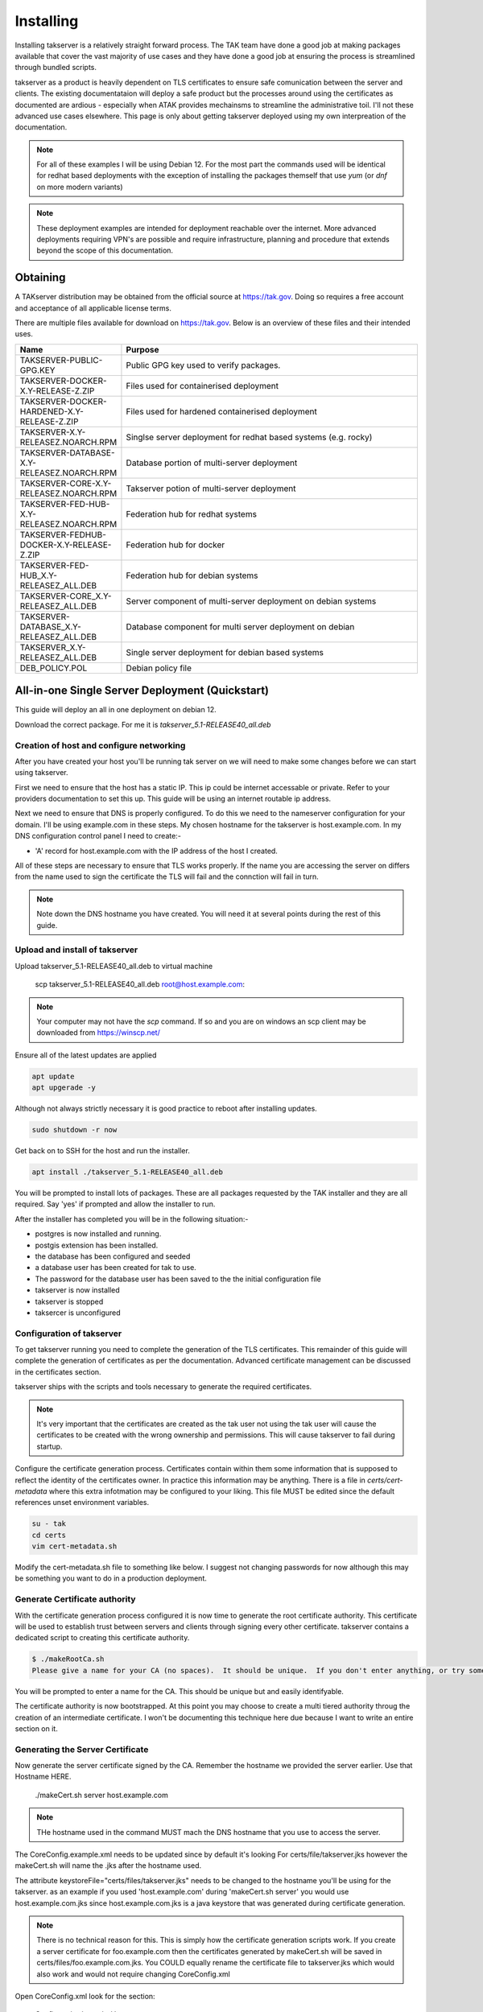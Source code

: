 Installing
==========

Installing takserver is a relatively straight forward process. The TAK team have
done a good job at making packages available that cover the vast majority of use
cases and they have done a good job at ensuring the process is streamlined
through bundled scripts.

takserver as a product is heavily dependent on TLS certificates to ensure safe
comunication between the server and clients. The existing documentataion will
deploy a safe product but the processes around using the certificates as
documented are ardious - especially when ATAK provides mechainsms to streamline
the administrative toil. I'll not these advanced use cases elsewhere. This page
is only about getting takserver deployed using my own interpreation of the
documentation.

.. note::
    For all of these examples I will be using Debian 12. For the most part the
    commands used will be identical for redhat based deployments with the
    exception of installing the packages themself that use `yum` (or `dnf` on
    more modern variants)

.. note::
    These deployment examples are intended for deployment reachable over the
    internet. More advanced deployments requiring VPN's are possible and require
    infrastructure, planning and procedure that extends beyond the scope of this
    documentation.

Obtaining
---------

A TAKserver distribution may be obtained from the official source at
https://tak.gov. Doing so requires a free account and acceptance of all 
applicable license terms.

There are multiple files available for download on https://tak.gov. Below is an
overview of these files and their intended uses.

.. list-table::
   :widths: 25 75
   :header-rows: 1

   * - Name
     - Purpose
   * - TAKSERVER-PUBLIC-GPG.KEY
     - Public GPG key used to verify packages.
   * - TAKSERVER-DOCKER-X.Y-RELEASE-Z.ZIP
     - Files used for containerised deployment
   * - TAKSERVER-DOCKER-HARDENED-X.Y-RELEASE-Z.ZIP
     - Files used for hardened containerised deployment
   * - TAKSERVER-X.Y-RELEASEZ.NOARCH.RPM
     - Singlse server deployment for redhat based systems (e.g. rocky)
   * - TAKSERVER-DATABASE-X.Y-RELEASEZ.NOARCH.RPM
     - Database portion of multi-server deployment
   * - TAKSERVER-CORE-X.Y-RELEASEZ.NOARCH.RPM
     - Takserver potion of multi-server deployment
   * - TAKSERVER-FED-HUB-X.Y-RELEASEZ.NOARCH.RPM
     - Federation hub for redhat systems
   * - TAKSERVER-FEDHUB-DOCKER-X.Y-RELEASE-Z.ZIP
     - Federation hub for docker
   * - TAKSERVER-FED-HUB_X.Y-RELEASEZ_ALL.DEB
     - Federation hub for debian systems
   * - TAKSERVER-CORE_X.Y-RELEASEZ_ALL.DEB
     - Server component of multi-server deployment on debian systems
   * - TAKSERVER-DATABASE_X.Y-RELEASEZ_ALL.DEB
     - Database component for multi server deployment on debian
   * - TAKSERVER_X.Y-RELEASEZ_ALL.DEB
     - Single server deployment for debian based systems
   * - DEB_POLICY.POL
     - Debian policy file

All-in-one Single Server Deployment (Quickstart)
------------------------------------------------

This guide will deploy an all in one deployment on debian 12. 

Download the correct package. For me it is `takserver_5.1-RELEASE40_all.deb`


Creation of host and configure networking
^^^^^^^^^^^^^^^^^^^^^^^^^^^^^^^^^^^^^^^^^

After you have created your host you'll be running tak server on we will need to
make some changes before we can start using takserver. 

First we need to ensure that the host has a static IP. This ip could be internet
accessable or private. Refer to your providers documentation to set this up. 
This guide will be using an internet routable ip address.

Next we need to ensure that DNS is properly configured. To do this we need
to the nameserver configuration for your domain. I'll be using example.com in
these steps. My chosen hostname for the takserver is host.example.com. In my DNS
configuration control panel I need to create:-

* 'A' record for host.example.com with the IP address of the host I created.

All of these steps are necessary to ensure that TLS works properly. If the name
you are accessing the server on differs from the name used to sign the
certificate the TLS will fail and the connction will fail in turn.

.. note::
    Note down the DNS hostname you have created. You will need it at several
    points during the rest of this guide.


Upload and install of takserver
^^^^^^^^^^^^^^^^^^^^^^^^^^^^^^^


Upload takserver_5.1-RELEASE40_all.deb to virtual machine

  scp takserver_5.1-RELEASE40_all.deb root@host.example.com:

.. note::
    Your computer may not have the `scp` command. If so and you are on windows
    an scp client may be downloaded from https://winscp.net/

Ensure all of the latest updates are applied

.. code-block::

  apt update
  apt upgerade -y

Although not always strictly necessary it is good practice to reboot after
installing updates.

.. code-block::

  sudo shutdown -r now

Get back on to SSH for the host and run the installer.

.. code-block::

  apt install ./takserver_5.1-RELEASE40_all.deb

You will be prompted to install lots of packages. These are all packages
requested by the TAK installer and they are all required. Say 'yes' if prompted
and allow the installer to run.

After the installer has completed you will be in the following situation:-

* postgres is now installed and running.
* postgis extension has been installed.
* the database has been configured and seeded
* a database user has been created for tak to use.
* The password for the database user has been saved to the the initial
  configuration file
* takserver is now installed
* takserver is stopped
* taksercer is unconfigured

Configuration of takserver
^^^^^^^^^^^^^^^^^^^^^^^^^^

To get takserver running you need to complete the generation of the TLS
certificates. This remainder of this guide will complete the generation of
certificates as per the documentation. Advanced certificate management can be
discussed in the certificates section.

takserver ships with the scripts and tools necessary to generate the required
certificates.

.. note::
    It's very important that the certificates are created as the tak user
    not using the tak user will cause the certificates to be created with the
    wrong ownership and permissions. This will cause takserver to fail during
    startup.

Configure the certificate generation process. Certificates contain within them
some information that is supposed to reflect the identity of the certificates
owner. In practice this information may be anything. There is a file in
`certs/cert-metadata` where this extra infotmation may be configured to your
liking. This file MUST be edited since the default references unset environment
variables.

.. code-block::

  su - tak
  cd certs
  vim cert-metadata.sh

Modify the cert-metadata.sh file to something like below. I suggest not changing
passwords for now although this may be something you want to do in a production
deployment.

.. code-block:: shell
  :linenos:

  # Common configuration for all certificates 
  #  Edit these fields to be appropriate for your organization
  #  If they are left blank, they will not be included.  Do not leave COUNTRY
  #  blank (you may set it to "XX" if you want to be obtuse).
  # 
  #  Values for each may be optionally set as environment variables.
  #  Replace variables such as ${STATE} and ${CITY} as needed.
  # 

  COUNTRY=US
  STATE=YourSTATE
  CITY=YourCITY
  ORGANIZATION=YourORG
  ORGANIZATIONAL_UNIT=YourORGUNIT

  CAPASS=${CAPASS:-atakatak}
  PASS=${PASS:-$CAPASS}

  ## subdirectory to put all the actual certs and keys in
  DIR=files

  ##### don't edit below this line #####

  if [[ -z ${STATE} || -z ${CITY} || -z ${ORGANIZATIONAL_UNIT} ]]; then
    echo "Please set the following variables before running this script: STATE, CITY, ORGANIZATIONAL_UNIT. \n
    The following environment variables can also be set to further secure and customize your certificates: ORGANIZATION, ORGANIZATIONAL_UNIT, CAPASS, and PASS."
    exit -1
  fi

  SUBJBASE="/C=${COUNTRY}/"
  if [ -n "$STATE" ]; then
   SUBJBASE+="ST=${STATE}/"
  fi
  if [ -n "$CITY" ]; then
   SUBJBASE+="L=${CITY}/"
  fi
  if [ -n "$ORGANIZATION" ]; then
   SUBJBASE+="O=${ORGANIZATION}/"
  fi
  if [ -n "$ORGANIZATIONAL_UNIT" ]; then
   SUBJBASE+="OU=${ORGANIZATIONAL_UNIT}/"
  fi


Generate Certificate authority
^^^^^^^^^^^^^^^^^^^^^^^^^^^^^^

With the certificate generation process configured it is now time to generate
the root certificate authority. This certificate will be used to establish trust
between servers and clients through signing every other certificate. takserver
contains a dedicated script to creating this certificate authority.

.. code-block:: shell
  
  $ ./makeRootCa.sh
  Please give a name for your CA (no spaces).  It should be unique.  If you don't enter anything, or try something under 5 characters, I will make one for you

You will be prompted to enter a name for the CA. This should be unique but and
easily identifyable.

The certificate authority is now bootstrapped. At this point you may choose to
create a multi tiered authority throug the creation of an intermediate
certificate. I won't be documenting this technique here due because I want to
write an entire section on it.

Generating the Server Certificate
^^^^^^^^^^^^^^^^^^^^^^^^^^^^^^^^^

Now generate the server certificate signed by the CA. Remember the hostname we
provided the server earlier. Use that Hostname HERE.

  ./makeCert.sh server host.example.com

.. note::
  THe hostname used in the command MUST mach the DNS hostname that you use to
  access the server.

The CoreConfig.example.xml needs to be updated since by default it's looking For
certs/file/takserver.jks however the makeCert.sh will name the .jks after the
hostname used. 

The attribute keystoreFile="certs/files/takserver.jks" needs to be changed to
the hostname you'll be using for the takserver. as an example if you used 
'host.example.com' during 'makeCert.sh server' you would use host.example.com.jks
since host.example.com.jks is a java keystore that was generated during
certificate generation.

.. note::
  There is no technical reason for this. This is simply how the certificate
  generation scripts work. If you create a server certificate for
  foo.example.com then the certificates generated by makeCert.sh will be saved
  in certs/files/foo.example.com.jks. You COULD equally rename the certificate
  file to takserver.jks which would also work and would not require changing
  CoreConfig.xml

Open CoreConfig.xml look for the section:

  Configuration/security/tls

.. code-block:: xml

  <security>
    <tls keystore="JKS" keystoreFile="certs/files/takserver.jks"
    keystorePass="atakatak" truststore="JKS"
    truststoreFile="certs/files/truststore-root.jks"
    truststorePass="atakatak" context="TLSv1.2" keymanager="SunX509"/>
  </security>

Will Become

.. code-block:: xml

  <security>
    <tls keystore="JKS" keystoreFile="certs/files/giez6oxe.wire48.net.jks"
    keystorePass="atakatak" truststore="JKS"
    truststoreFile="certs/files/truststore-root.jks"
    truststorePass="atakatak" context="TLSv1.2" keymanager="SunX509"/>
  </security>

Start the TAK server
^^^^^^^^^^^^^^^^^^^^

Now we have enough configuration to start the server. Go ahead and run.

.. code-block:: shell
  
  systemctl enable --now takserver

  # this is the equivilent of:
  # systemctl enable takserver 
  # systemctl start takserver


.. note::
    takserver takes a bit of time to start. try not to be impatient.

I like to use ss (modern netstat) to monitor for takserver readiness. When the
command belos returns 3 lines. the important parts of tak are functioning and
you should be safe to move on.

.. code-block:: shell

  ss -antpl | grep -E (8443|8446|8089)


Generating Admin Certificate
^^^^^^^^^^^^^^^^^^^^^^^^^^^^

Next we need to generate the first user certificate for the administrative user.

.. code-block:: shell

  ./makeCert.sh client administrator

This generates the certificate but no permissions have been allocated. Since the
default permission model uses mTLS to authenticate the users; a user with a valid
certificate will be able to authenticate as a regular user. We need to assign
the permission against the fingerprint of the certificate that to identify the
certificate an administrative user. To do this we use utils/UserManager.jar. 

.. note::
  The takserver must be started and fully operational for the UserManager.jar
  command to be successful.

To make the administrator an administrative user user the UserManager.jar

.. code-block:: shell

  cd /opt/tak
  java -jar utils/UserManager.jar certmod -A certs/files/administrator.pem

Keep in mind the last arguement to this command is the **.pem** file. This is
not the file that you will distribute to the users but the pem the p12 the jks
all contain the same certificate, the pem does not contain the private key while
other files do.

Distributing the admin certificate and connecting to the admin interface
^^^^^^^^^^^^^^^^^^^^^^^^^^^^^^^^^^^^^^^^^^^^^^^^^^^^^^^^^^^^^^^^^^^^^^^^

You can find the admin certificate in `certs/files/administrator.p12`

Obtaining access to the administrative interface is straight forward. Transfer
this file to the clients device. 

Open the users web browser. Import Certificates and import the administrator.p12
file in to the users certificate store. Unless you changed it the import
password is 'atakatak'. This file by default contains the CA certificate used to
sign the client certificate and the server certificate. For TLS to work properly
this certificate needs to be marked as trusted. In the list of certificate
authorities locate the CA certificate and edit it's trust. Ensure that it may
be used to identify web sites.

Now time to access the admin interface. In your web browser navigate to the
administrative interface at https://server.example.com:8443 (the name you set
earlier). You should be prompted to select a certificate. Select the
administrator certificate and optionally "remember this decision". Press OK.

If everything worked properly you should be shown the takserver dashboard.


Generating User Certificates
^^^^^^^^^^^^^^^^^^^^^^^^^^^^

User certificates i.e. unprivileged certificates. Is exactly the same as
generating the Administrative certificate but the `UserManager.jar certmod`
command is not run.

.. warning::
  DO NOT provide regular users with administrative certificates.

When distributing the certificates to users for importing in to ATAK/WINTAK etc
you will also need to provde `truststore-root.p12`


Multi Server Deployment
-----------------------

TODO

Multi Server Deployment (External Database)
-------------------------------------------